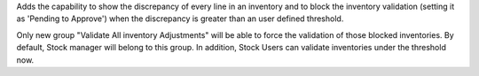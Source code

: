 Adds the capability to show the discrepancy of every line in an inventory and
to block the inventory validation (setting it as 'Pending to Approve') when the
discrepancy is greater than an user defined threshold.

Only new group "Validate All inventory Adjustments" will be able to force the
validation of those blocked inventories. By default, Stock manager will belong
to this group. In addition, Stock Users can validate inventories under the
threshold now.
